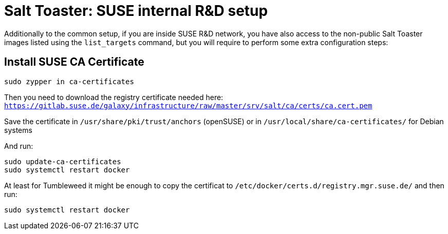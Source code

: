 = Salt Toaster: SUSE internal R&D setup

// settings:
:page-layout: base
:idprefix:
:idseparator: -
:source-highlighter: pygments
:source-language: python
ifndef::env-github[]
:icons: font
++++
<link rel="stylesheet"  href="http://cdnjs.cloudflare.com/ajax/libs/font-awesome/3.1.0/css/font-awesome.min.css">
++++
endif::[]
ifdef::env-github[]
:status:
:outfilesuffix: .adoc
:caution-caption: :fire:
:important-caption: :exclamation:
:note-caption: :paperclip:
:tip-caption: :bulb:
:warning-caption: :warning:
endif::[]

Additionally to the common setup, if you are inside SUSE R&D network, you have also access to the non-public Salt Toaster images listed using the `list_targets` command, but you will require to perform some extra configuration steps:

== Install SUSE CA Certificate

[source,bash]
----
sudo zypper in ca-certificates
----

Then you need to download the registry certificate needed here: `https://gitlab.suse.de/galaxy/infrastructure/raw/master/srv/salt/ca/certs/ca.cert.pem`

Save the certificate in `/usr/share/pki/trust/anchors` (openSUSE) or in `/usr/local/share/ca-certificates/` for Debian systems

And run:
[source,bash]
----
sudo update-ca-certificates
sudo systemctl restart docker
----

At least for Tumbleweed it might be enough to copy the certificat to `/etc/docker/certs.d/registry.mgr.suse.de/` and then run:

[source,bash]
----
sudo systemctl restart docker
----

